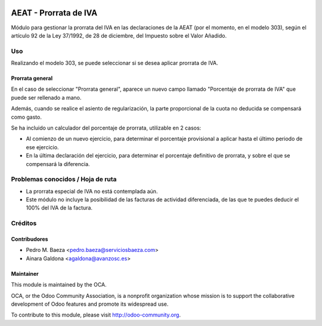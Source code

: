 .. image:: https://img.shields.io/badge/licence-AGPL--3-blue.svg
   :target: http://www.gnu.org/licenses/agpl-3.0-standalone.html
   :alt: License: AGPL-3

======================
AEAT - Prorrata de IVA
======================

Módulo para gestionar la prorrata del IVA en las declaraciones de la AEAT (por
el momento, en el modelo 303), según el artículo 92 de la Ley 37/1992, de 28 de
diciembre, del Impuesto sobre el Valor Añadido.

Uso
===

Realizando el modelo 303, se puede seleccionar si se desea aplicar prorrata de
IVA.

Prorrata general
----------------

En el caso de seleccionar "Prorrata general", aparece un nuevo campo llamado
"Porcentaje de prorrata de IVA" que puede ser rellenado a mano.

Además, cuando se realice el asiento de regularización, la parte proporcional
de la cuota no deducida se compensará como gasto.

Se ha incluido un calculador del porcentaje de prorrata, utilizable en 2 casos:

* Al comienzo de un nuevo ejercicio, para determinar el porcentaje provisional
  a aplicar hasta el último periodo de ese ejercicio.
* En la última declaración del ejercicio, para determinar el porcentaje
  definitivo de prorrata, y sobre el que se compensará la diferencia.

.. image:: https://odoo-community.org/website/image/ir.attachment/5784_f2813bd/datas
   :alt: Try me on Runbot
   :target: https://runbot.odoo-community.org/runbot/189/8.0

Problemas conocidos / Hoja de ruta
==================================

* La prorrata especial de IVA no está contemplada aún.
* Este módulo no incluye la posibilidad de las facturas de actividad
  diferenciada, de las que te puedes deducir el 100% del IVA de la factura.

Créditos
========

Contribudores
-------------

* Pedro M. Baeza <pedro.baeza@serviciosbaeza.com>
* Ainara Galdona <agaldona@avanzosc.es>

Maintainer
----------

.. image:: http://odoo-community.org/logo.png
   :alt: Odoo Community Association
   :target: http://odoo-community.org

This module is maintained by the OCA.

OCA, or the Odoo Community Association, is a nonprofit organization whose
mission is to support the collaborative development of Odoo features and
promote its widespread use.

To contribute to this module, please visit http://odoo-community.org.


